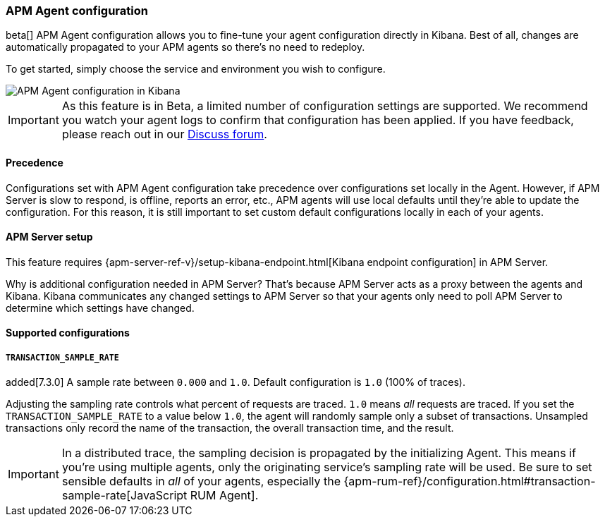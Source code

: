 [role="xpack"]
[[agent-configuration]]
=== APM Agent configuration

beta[] APM Agent configuration allows you to fine-tune your agent configuration directly in Kibana.
Best of all, changes are automatically propagated to your APM agents so there's no need to redeploy.

To get started, simply choose the service and environment you wish to configure.

[role="screenshot"]
image::apm/images/apm-agent-configuration.png[APM Agent configuration in Kibana]

IMPORTANT: As this feature is in Beta, a limited number of configuration settings are supported.
We recommend you watch your agent logs to confirm that configuration has been applied.
If you have feedback, please reach out in our https://discuss.elastic.co/c/apm[Discuss forum].

[float]
==== Precedence

Configurations set with APM Agent configuration take precedence over configurations set locally in the Agent.
However, if APM Server is slow to respond, is offline, reports an error, etc.,
APM agents will use local defaults until they're able to update the configuration.
For this reason, it is still important to set custom default configurations locally in each of your agents.

[float]
==== APM Server setup

This feature requires {apm-server-ref-v}/setup-kibana-endpoint.html[Kibana endpoint configuration] in APM Server.

Why is additional configuration needed in APM Server?
That's because APM Server acts as a proxy between the agents and Kibana.
Kibana communicates any changed settings to APM Server so that your agents only need to poll APM Server to determine which settings have changed.

[float]
==== Supported configurations

[float]
===== `TRANSACTION_SAMPLE_RATE`

added[7.3.0] A sample rate between `0.000` and `1.0`. Default configuration is `1.0` (100% of traces).

Adjusting the sampling rate controls what percent of requests are traced.
`1.0` means _all_ requests are traced. If you set the `TRANSACTION_SAMPLE_RATE` to a value below `1.0`,
the agent will randomly sample only a subset of transactions.
Unsampled transactions only record the name of the transaction, the overall transaction time, and the result.

IMPORTANT: In a distributed trace, the sampling decision is propagated by the initializing Agent.
This means if you're using multiple agents, only the originating service's sampling rate will be used.
Be sure to set sensible defaults in _all_ of your agents, especially the
{apm-rum-ref}/configuration.html#transaction-sample-rate[JavaScript RUM Agent].
